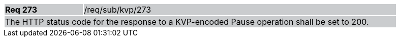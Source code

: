 [width="90%",cols="20%,80%"]
|===
|*Req 273* {set:cellbgcolor:#CACCCE}|/req/sub/kvp/273
2+|The HTTP status code for the response to a KVP-encoded Pause operation shall be set to 200.
|===
